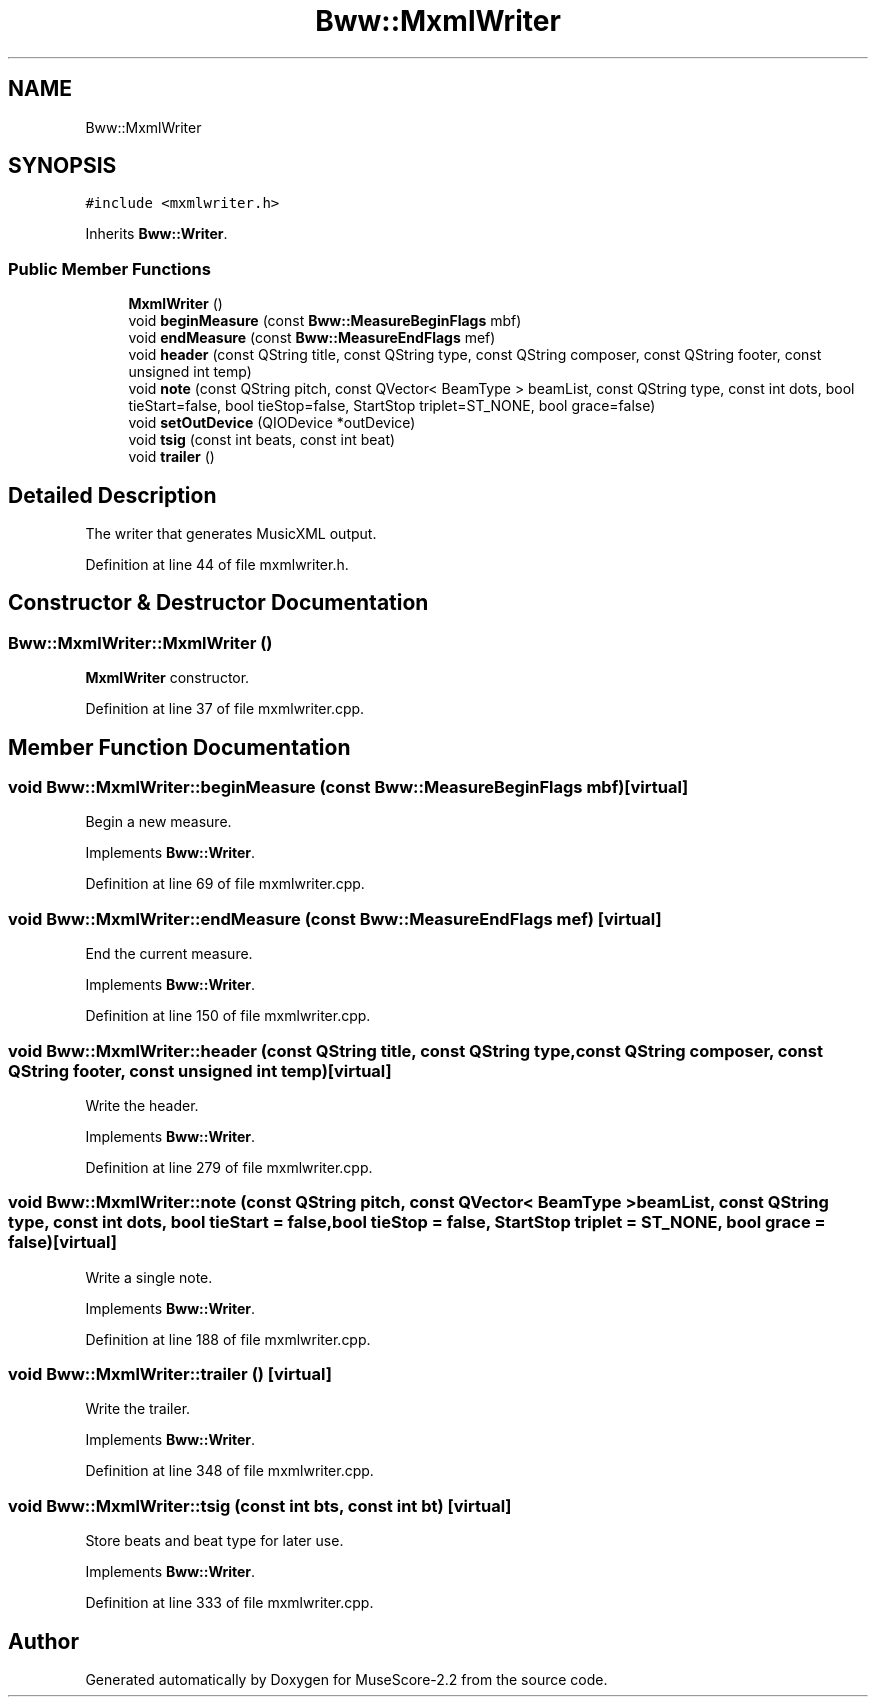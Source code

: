 .TH "Bww::MxmlWriter" 3 "Mon Jun 5 2017" "MuseScore-2.2" \" -*- nroff -*-
.ad l
.nh
.SH NAME
Bww::MxmlWriter
.SH SYNOPSIS
.br
.PP
.PP
\fC#include <mxmlwriter\&.h>\fP
.PP
Inherits \fBBww::Writer\fP\&.
.SS "Public Member Functions"

.in +1c
.ti -1c
.RI "\fBMxmlWriter\fP ()"
.br
.ti -1c
.RI "void \fBbeginMeasure\fP (const \fBBww::MeasureBeginFlags\fP mbf)"
.br
.ti -1c
.RI "void \fBendMeasure\fP (const \fBBww::MeasureEndFlags\fP mef)"
.br
.ti -1c
.RI "void \fBheader\fP (const QString title, const QString type, const QString composer, const QString footer, const unsigned int temp)"
.br
.ti -1c
.RI "void \fBnote\fP (const QString pitch, const QVector< BeamType > beamList, const QString type, const int dots, bool tieStart=false, bool tieStop=false, StartStop triplet=ST_NONE, bool grace=false)"
.br
.ti -1c
.RI "void \fBsetOutDevice\fP (QIODevice *outDevice)"
.br
.ti -1c
.RI "void \fBtsig\fP (const int beats, const int beat)"
.br
.ti -1c
.RI "void \fBtrailer\fP ()"
.br
.in -1c
.SH "Detailed Description"
.PP 
The writer that generates MusicXML output\&. 
.PP
Definition at line 44 of file mxmlwriter\&.h\&.
.SH "Constructor & Destructor Documentation"
.PP 
.SS "Bww::MxmlWriter::MxmlWriter ()"
\fBMxmlWriter\fP constructor\&. 
.PP
Definition at line 37 of file mxmlwriter\&.cpp\&.
.SH "Member Function Documentation"
.PP 
.SS "void Bww::MxmlWriter::beginMeasure (const \fBBww::MeasureBeginFlags\fP mbf)\fC [virtual]\fP"
Begin a new measure\&. 
.PP
Implements \fBBww::Writer\fP\&.
.PP
Definition at line 69 of file mxmlwriter\&.cpp\&.
.SS "void Bww::MxmlWriter::endMeasure (const \fBBww::MeasureEndFlags\fP mef)\fC [virtual]\fP"
End the current measure\&. 
.PP
Implements \fBBww::Writer\fP\&.
.PP
Definition at line 150 of file mxmlwriter\&.cpp\&.
.SS "void Bww::MxmlWriter::header (const QString title, const QString type, const QString composer, const QString footer, const unsigned int temp)\fC [virtual]\fP"
Write the header\&. 
.PP
Implements \fBBww::Writer\fP\&.
.PP
Definition at line 279 of file mxmlwriter\&.cpp\&.
.SS "void Bww::MxmlWriter::note (const QString pitch, const QVector< BeamType > beamList, const QString type, const int dots, bool tieStart = \fCfalse\fP, bool tieStop = \fCfalse\fP, StartStop triplet = \fCST_NONE\fP, bool grace = \fCfalse\fP)\fC [virtual]\fP"
Write a single note\&. 
.PP
Implements \fBBww::Writer\fP\&.
.PP
Definition at line 188 of file mxmlwriter\&.cpp\&.
.SS "void Bww::MxmlWriter::trailer ()\fC [virtual]\fP"
Write the trailer\&. 
.PP
Implements \fBBww::Writer\fP\&.
.PP
Definition at line 348 of file mxmlwriter\&.cpp\&.
.SS "void Bww::MxmlWriter::tsig (const int bts, const int bt)\fC [virtual]\fP"
Store beats and beat type for later use\&. 
.PP
Implements \fBBww::Writer\fP\&.
.PP
Definition at line 333 of file mxmlwriter\&.cpp\&.

.SH "Author"
.PP 
Generated automatically by Doxygen for MuseScore-2\&.2 from the source code\&.
